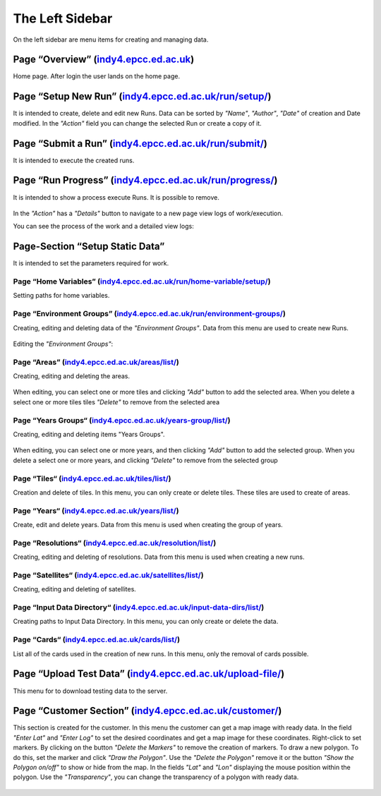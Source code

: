 ****************
The Left Sidebar
****************

On the left sidebar are menu items for creating and managing data.


Page “Overview” (`indy4.epcc.ed.ac.uk <http://indy4.epcc.ed.ac.uk>`_)
----------------------------------------------------------------------

Home page. After login the user lands on the home page.

   .. figure:: ../../_static/overview/overview.png
      :width: 800px
      :alt: Page “Overview”
      :align: center


Page “Setup New Run” (`indy4.epcc.ed.ac.uk/run/setup/ <http://indy4.epcc.ed.ac.uk/run/setup/>`_)
---------------------------------------------------------------------------------------------------

It is intended to create, delete and edit new Runs. Data can be sorted by *"Name"*, *"Author"*, *"Date"* of creation and Date modified. In the *"Action"* field you can change the selected Run or create a copy of it.

   .. figure:: ../../_static/setup_new_run/new_run.png
      :width: 800px
      :alt: Page “Setup New Run”
      :align: center


Page “Submit a Run” (`indy4.epcc.ed.ac.uk/run/submit/ <http://indy4.epcc.ed.ac.uk/run/submit/>`_)
---------------------------------------------------------------------------------------------------

It is intended to execute the created runs.

   .. figure:: ../../_static/submit_a_run/fill_sr.png
      :width: 800px
      :alt: Page “Submit a Run”
      :align: center


Page “Run Progress” (`indy4.epcc.ed.ac.uk/run/progress/ <http://indy4.epcc.ed.ac.uk/run/progress/>`_)
------------------------------------------------------------------------------------------------------

It is intended to show a process execute Runs. It is possible to remove.

   .. figure:: ../../_static/run_progress/run_progress.png
      :width: 800px
      :alt: Page “Run Progress”
      :align: center

In the *"Action"* has a *"Details"* button to navigate to a new page view logs of work/execution.

You can see the process of the work and a detailed view logs:

   .. figure:: ../../_static/run_progress/logs_current_progress.png
      :width: 700px
      :alt: Details of the work
      :align: center


Page-Section “Setup Static Data”
---------------------------------

It is intended to set the parameters required for work.

Page “Home Variables” (`indy4.epcc.ed.ac.uk/run/home-variable/setup/ <http://indy4.epcc.ed.ac.uk/run/home-variable/setup/>`_)
~~~~~~~~~~~~~~~~~~~~~~~~~~~~~~~~~~~~~~~~~~~~~~~~~~~~~~~~~~~~~~~~~~~~~~~~~~~~~~~~~~~~~~~~~~~~~~~~~~~~~~~~~~~~~~~~~~~~~~~~~~~~~~

Setting paths for home variables.

   .. figure:: ../../_static/home_var/home_var.png
      :width: 800px
      :alt: Page “Home Variables”
      :align: center

Page “Environment Groups” (`indy4.epcc.ed.ac.uk/run/environment-groups/ <http://indy4.epcc.ed.ac.uk/run/environment-groups/>`_)
~~~~~~~~~~~~~~~~~~~~~~~~~~~~~~~~~~~~~~~~~~~~~~~~~~~~~~~~~~~~~~~~~~~~~~~~~~~~~~~~~~~~~~~~~~~~~~~~~~~~~~~~~~~~~~~~~~~~~~~~~~~~~~~~~~~

Creating, editing and deleting data of the *"Environment Groups"*. Data from this menu are used to create new Runs.

   .. figure:: ../../_static/env_group/env_group.png
      :width: 800px
      :alt: Page “Environment Groups”
      :align: center

Editing the *"Environment Groups"*:

   .. figure:: ../../_static/env_group/edit_eg.png
      :width: 700px
      :alt: Editing the “Environment Groups”
      :align: center

Page “Areas” (`indy4.epcc.ed.ac.uk/areas/list/ <http://indy4.epcc.ed.ac.uk/areas/list/>`_)
~~~~~~~~~~~~~~~~~~~~~~~~~~~~~~~~~~~~~~~~~~~~~~~~~~~~~~~~~~~~~~~~~~~~~~~~~~~~~~~~~~~~~~~~~~~~~~~~~~~~~~~~~~~~~~~~~~~~~~~~~~~~~~

Creating, editing and deleting the areas.

   .. figure:: ../../_static/areas/full_areas.png
      :width: 800px
      :alt: Page “Areas”
      :align: center

When editing, you can select one or more tiles and clicking *"Add"* button to add the selected area. When you delete a select one or more tiles tiles *"Delete"* to remove from the selected area

   .. figure:: ../../_static/areas/edit_area.png
      :width: 800px
      :alt: Editing the “Areas”
      :align: center

Page “Years Groups“ (`indy4.epcc.ed.ac.uk/years-group/list/ <http://indy4.epcc.ed.ac.uk/years-group/list/>`_)
~~~~~~~~~~~~~~~~~~~~~~~~~~~~~~~~~~~~~~~~~~~~~~~~~~~~~~~~~~~~~~~~~~~~~~~~~~~~~~~~~~~~~~~~~~~~~~~~~~~~~~~~~~~~~~~~~~~~~~~~~~~~~~

Creating, editing and deleting items "Years Groups".

   .. figure:: ../../_static/years_group/full_yg.png
      :width: 800px
      :alt: Page “Years Groups“
      :align: center

When editing, you can select one or more years, and then clicking *"Add"* button to add the selected group. When you delete a select one or more years, and clicking *"Delete"* to remove from the selected group

   .. figure:: ../../_static/years_group/edit_yg.png
      :width: 800px
      :alt: Editing the “Years Groups“
      :align: center

Page “Tiles“ (`indy4.epcc.ed.ac.uk/tiles/list/ <http://indy4.epcc.ed.ac.uk/tiles/list/>`_)
~~~~~~~~~~~~~~~~~~~~~~~~~~~~~~~~~~~~~~~~~~~~~~~~~~~~~~~~~~~~~~~~~~~~~~~~~~~~~~~~~~~~~~~~~~~~~~~~~~~~~~~~~~~~~~~~~~~~~~~~~~~~~~

Creation and delete of tiles. In this menu, you can only create or delete tiles. These tiles are used to create of areas.

   .. figure:: ../../_static/tiles/full_tiles.png
      :width: 800px
      :alt: Page “Tiles“
      :align: center

Page “Years“ (`indy4.epcc.ed.ac.uk/years/list/ <http://indy4.epcc.ed.ac.uk/years/list/>`_)
~~~~~~~~~~~~~~~~~~~~~~~~~~~~~~~~~~~~~~~~~~~~~~~~~~~~~~~~~~~~~~~~~~~~~~~~~~~~~~~~~~~~~~~~~~~~~~~~~~~~~~~~~~~~~~~~~~~~~~~~~~~~~~

Create, edit and delete years. Data from this menu is used when creating the group of years.

   .. figure:: ../../_static/years/full_years.png
      :width: 800px
      :alt: Page “Years“
      :align: center

Page “Resolutions“ (`indy4.epcc.ed.ac.uk/resolution/list/ <http://indy4.epcc.ed.ac.uk/resolution/list/>`_)
~~~~~~~~~~~~~~~~~~~~~~~~~~~~~~~~~~~~~~~~~~~~~~~~~~~~~~~~~~~~~~~~~~~~~~~~~~~~~~~~~~~~~~~~~~~~~~~~~~~~~~~~~~~~~~~~~~~~~~~~~~~~~~

Creating, editing and deleting of resolutions. Data from this menu is used when creating a new runs.

   .. figure:: ../../_static/resolutions/full_resolutions.png
      :width: 800px
      :alt: Page “Resolutions“
      :align: center

Page “Satellites“ (`indy4.epcc.ed.ac.uk/satellites/list/ <http://indy4.epcc.ed.ac.uk/satellites/list/>`_)
~~~~~~~~~~~~~~~~~~~~~~~~~~~~~~~~~~~~~~~~~~~~~~~~~~~~~~~~~~~~~~~~~~~~~~~~~~~~~~~~~~~~~~~~~~~~~~~~~~~~~~~~~~~~~~~~~~~~~~~~~~~~~~

Creating, editing and deleting of satellites.

   .. figure:: ../../_static/satellites/full_satellites.png
      :width: 800px
      :alt: Page “Satellites“
      :align: center

Page “Input Data Directory“ (`indy4.epcc.ed.ac.uk/input-data-dirs/list/ <http://indy4.epcc.ed.ac.uk/input-data-dirs/list/>`_)
~~~~~~~~~~~~~~~~~~~~~~~~~~~~~~~~~~~~~~~~~~~~~~~~~~~~~~~~~~~~~~~~~~~~~~~~~~~~~~~~~~~~~~~~~~~~~~~~~~~~~~~~~~~~~~~~~~~~~~~~~~~~~~

Creating paths to Input Data Directory. In this menu, you can only create or delete the data.

   .. figure:: ../../_static/input_data_directory/full_idd.png
      :width: 800px
      :alt: Page “Input Data Directory“
      :align: center

Page “Cards“ (`indy4.epcc.ed.ac.uk/cards/list/ <http://indy4.epcc.ed.ac.uk/cards/list/>`_)
~~~~~~~~~~~~~~~~~~~~~~~~~~~~~~~~~~~~~~~~~~~~~~~~~~~~~~~~~~~~~~~~~~~~~~~~~~~~~~~~~~~~~~~~~~~~~

List all of the cards used in the creation of new runs. In this menu, only the removal of cards possible.

   .. figure:: ../../_static/cards/full_cards.png
      :width: 800px
      :alt: Page “Cards“
      :align: center


Page “Upload Test Data” (`indy4.epcc.ed.ac.uk/upload-file/ <http://indy4.epcc.ed.ac.uk/upload-file/>`_)
------------------------------------------------------------------------------------------------------------------

This menu for to download testing data to the server.

   .. figure:: ../../_static/upload_test_data/full_utd.png
      :width: 800px
      :alt: Page “Upload Test Data“
      :align: center


Page “Customer Section” (`indy4.epcc.ed.ac.uk/customer/ <http://indy4.epcc.ed.ac.uk/customer/>`_)
------------------------------------------------------------------------------------------------------------------

This section is created for the customer. In this menu the customer can get a map image with ready data. In the field *"Enter Lat"* and *"Enter Log"* to set the desired coordinates and get a map image for these coordinates. Right-click to set markers. By clicking on the button *"Delete the Markers"* to remove the creation of markers. To draw a new polygon. To do this, set the marker and click *"Draw the Polygon"*. Use the *"Delete the Polygon"* remove it or the button *"Show the Polygon on/off"* to show or hide from the map. In the fields *"Lat"* and *"Lon"* displaying the mouse position within the polygon. Use the *"Transparency"*, you can change the transparency of a polygon with ready data.

   .. figure:: ../../_static/customer_section/full_cs_polugon_markers.png
      :width: 800px
      :alt: Page “Customer Section“
      :align: center
